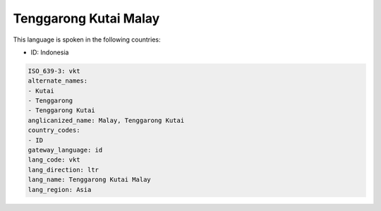 .. _vkt:

Tenggarong Kutai Malay
======================

This language is spoken in the following countries:

* ID: Indonesia

.. code-block:: yaml

    ISO_639-3: vkt
    alternate_names:
    - Kutai
    - Tenggarong
    - Tenggarong Kutai
    anglicanized_name: Malay, Tenggarong Kutai
    country_codes:
    - ID
    gateway_language: id
    lang_code: vkt
    lang_direction: ltr
    lang_name: Tenggarong Kutai Malay
    lang_region: Asia
    
